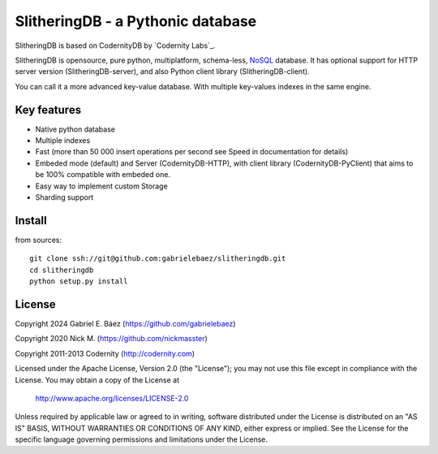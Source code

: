 SlitheringDB - a Pythonic database
=============================================

SlitheringDB is based on CodernityDB by `Codernity Labs`_.

SlitheringDB is opensource, pure python, multiplatform, schema-less, `NoSQL <http://en.wikipedia.org/wiki/NoSQL>`_ database. It has optional support for HTTP server version (SlitheringDB-server), and also Python client library (SlitheringDB-client).

You can call it a more advanced key-value database. With multiple key-values indexes in the same engine.


Key features
------------

* Native python database
* Multiple indexes
* Fast (more than 50 000 insert operations per second see Speed in documentation for details)
* Embeded mode (default) and Server (CodernityDB-HTTP), with client library (CodernityDB-PyClient) that aims to be 100% compatible with embeded one.
* Easy way to implement custom Storage
* Sharding support


Install
-------

from sources::

   git clone ssh://git@github.com:gabrielebaez/slitheringdb.git
   cd slitheringdb
   python setup.py install

License
-------

Copyright 2024 Gabriel E. Báez (https://github.com/gabrielebaez)

Copyright 2020 Nick M. (https://github.com/nickmasster)

Copyright 2011-2013 Codernity (http://codernity.com)

Licensed under the Apache License, Version 2.0 (the "License");
you may not use this file except in compliance with the License.
You may obtain a copy of the License at

    http://www.apache.org/licenses/LICENSE-2.0

Unless required by applicable law or agreed to in writing, software
distributed under the License is distributed on an "AS IS" BASIS,
WITHOUT WARRANTIES OR CONDITIONS OF ANY KIND, either express or implied.
See the License for the specific language governing permissions and
limitations under the License.
